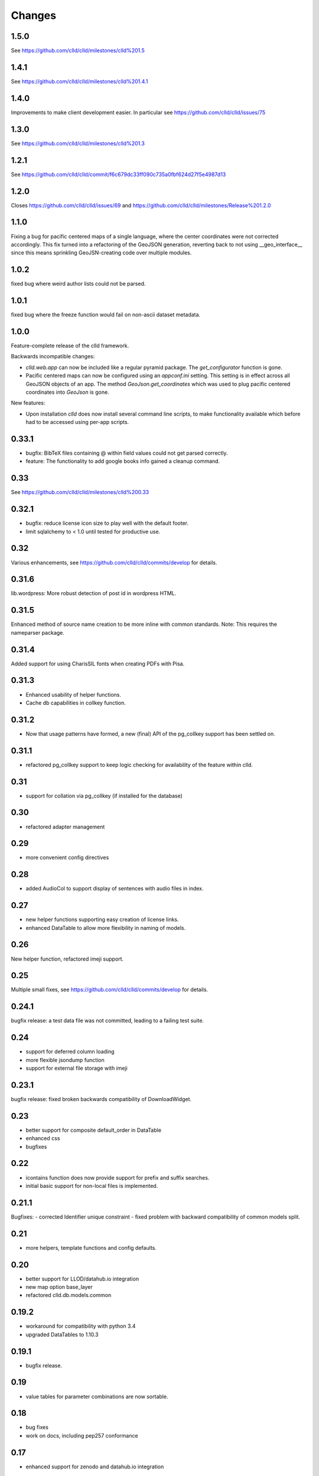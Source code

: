 
Changes
-------

1.5.0
~~~~~

See https://github.com/clld/clld/milestones/clld%201.5


1.4.1
~~~~~

See https://github.com/clld/clld/milestones/clld%201.4.1


1.4.0
~~~~~

Improvements to make client development easier. In particular see
https://github.com/clld/clld/issues/75


1.3.0
~~~~~

See https://github.com/clld/clld/milestones/clld%201.3


1.2.1
~~~~~

See https://github.com/clld/clld/commit/f6c679dc33ff090c735a0fbf624d27f5e4987d13


1.2.0
~~~~~

Closes https://github.com/clld/clld/issues/69
and https://github.com/clld/clld/milestones/Release%201.2.0


1.1.0
~~~~~

Fixing a bug for pacific centered maps of a single language, where the center
coordinates were not corrected accordingly. This fix turned into a refactoring
of the GeoJSON generation, reverting back to not using __geo_interface__ since
this means sprinkling GeoJSN-creating code over multiple modules.


1.0.2
~~~~~

fixed bug where weird author lists could not be parsed.


1.0.1
~~~~~

fixed bug where the freeze function would fail on non-ascii dataset metadata.


1.0.0
~~~~~

Feature-complete release of the clld framework.

Backwards incompatible changes:

- `clld.web.app` can now be included like a regular pyramid package. The `get_configurator`
  function is gone.
- Pacific centered maps can now be configured using an `appconf.ini` setting. This setting
  is in effect across all GeoJSON objects of an app. The method `GeoJson.get_coordinates`
  which was used to plug pacific centered coordinates into `GeoJson` is gone.

New features:

- Upon installation `clld` does now install several command line scripts, to make functionality
  available which before had to be accessed using per-app scripts.


0.33.1
~~~~~~

- bugfix: BibTeX files containing @ within field values could not get parsed correctly.
- feature: The functionality to add google books info gained a cleanup command.


0.33
~~~~

See https://github.com/clld/clld/milestones/clld%200.33


0.32.1
~~~~~~

- bugfix: reduce license icon size to play well with the default footer.
- limit sqlalchemy to < 1.0 until tested for productive use.


0.32
~~~~

Various enhancements, see https://github.com/clld/clld/commits/develop for details.


0.31.6
~~~~~~

lib.wordpress: More robust detection of post id in wordpress HTML.


0.31.5
~~~~~~

Enhanced method of source name creation to be more inline with common standards.
Note: This requires the nameparser package.


0.31.4
~~~~~~

Added support for using CharisSIL fonts when creating PDFs with Pisa.


0.31.3
~~~~~~

- Enhanced usability of helper functions.
- Cache db capabilities in collkey function.


0.31.2
~~~~~~

- Now that usage patterns have formed, a new (final) API of the pg_collkey support has been settled on.


0.31.1
~~~~~~

- refactored pg_collkey support to keep logic checking for availability of the feature within clld.


0.31
~~~~

- support for collation via pg_collkey (if installed for the database)


0.30
~~~~

- refactored adapter management


0.29
~~~~

- more convenient config directives


0.28
~~~~

- added AudioCol to support display of sentences with audio files in index.


0.27
~~~~

- new helper functions supporting easy creation of license links.
- enhanced DataTable to allow more flexibility in naming of models.



0.26
~~~~

New helper function, refactored imeji support.


0.25
~~~~

Multiple small fixes, see https://github.com/clld/clld/commits/develop for details.


0.24.1
~~~~~~

bugfix release: a test data file was not committed, leading to a failing test suite.


0.24
~~~~

- support for deferred column loading
- more flexible jsondump function
- support for external file storage with imeji


0.23.1
~~~~~~

bugfix release: fixed broken backwards compatibility of DownloadWidget.


0.23
~~~~

- better support for composite default_order in DataTable
- enhanced css
- bugfixes


0.22
~~~~

- icontains function does now provide support for prefix and suffix searches.
- initial basic support for non-local files is implemented.


0.21.1
~~~~~~

Bugfixes:
- corrected Identifier unique constraint
- fixed problem with backward compatibility of common models split.


0.21
~~~~

- more helpers, template functions and config defaults.


0.20
~~~~

- better support for LLOD/datahub.io integration
- new map option base_layer
- refactored clld.db.models.common


0.19.2
~~~~~~

- workaround for compatibility with python 3.4
- upgraded DataTables to 1.10.3


0.19.1
~~~~~~

- bugfix release.


0.19
~~~~

- value tables for parameter combinations are now sortable.


0.18
~~~~

- bug fixes
- work on docs, including pep257 conformance


0.17
~~~~

- enhanced support for zenodo and datahub.io integration


0.16
~~~~

- added support for filter legends which synch map and datatable.


0.15.5
~~~~~~

- better support in DataTable for resources which are not db models.


0.15.4
~~~~~~

- upgraded to DataTables 1.10.2.
- added map option to control height of map element.
- removed deployment-specific requirements from app scaffold.


0.15.3
~~~~~~

bugfix release.


0.15.2
~~~~~~

Minor new feature:

- support unfreeze, i.e. database initialization from csv dump.


0.15.1
~~~~~~

Minor new features:

- new db.util function as_int,
- added hook to GeoJson adapter to allow features with non-Point geometries,
- more flexible CLLD.Map API.


0.15
~~~~

- support for full-database dumps to csv via dataset.freeze.


0.14
~~~~

- upgraded leaflet, jquery, bootstrap and DataTables.
- support reading dictionaries in standard format (SFM).


0.13.3
~~~~~~

New feature: new block in default app layout to allow for addition of brand links in navbar.


0.13.2
~~~~~~

New feature: Support for JSON table schemas [1] for resource indexes.

[1] http://dataprotocols.org/json-table-schema/

Bugfix: Fixed #26 where JSON data column was not serialized correctly in csv export.


0.13.1
~~~~~~

bugfixing and cleanup


0.13
~~~~

clld does now run on python 2.7 and 3.4 from the same code base.


0.12.5
~~~~~~

Minor release to get the source code up to pep8 compliance.


0.12.4
~~~~~~

Minor feature

* bootstrap-slider.js upgraded

Bugfixes

* fixed bug where volume would appear twice in linearization of bibtex record;
* fixed bug where selecting more than 4 parameters for combination would result in HTTP 500 rather than a warning.



0.12.3
~~~~~~

Minor feature

* allow zoom option for maps to be used as default zoom when used in combination with bounds.


0.12.2
~~~~~~

Bugfix release

* linearization of sources better aligned with unified stylesheet.


0.12.1
~~~~~~

Bugfix release:

* fixes a bug when EnumSymbols were compared with None.


0.12
~~~~

* Added GeoJson adapter for the case where a parameter may have multiple valuesets for the same language.
* Integrate results from searches on Internet Archive into source views.


0.11
~~~~

* Support serialization/deserialization of objects as rows in csv files.


0.10
~~~~

* Better support for RDF dumps.
* Support for deselcting languages in map view.


0.9
~~~

* Support for icon selection.
* Map configuration via URL parameters.
* Upgraded JqTree lib.


0.8.1
~~~~~

Enhanced test utilities.
Better docs.


0.8
~~~

Added support for common tasks in Alembic migration scripts.
Fixed a bug in the RDF serialization of parameters with domain.


0.7
~~~

Added support for range-operators when filtering DataTables on numeric columns.
Fixed a couple of bugs in the serializations of the RDF data.


0.6
~~~

New API to access registered maps using a method of the request object.


0.5.1
~~~~~

Bugfix release, fixing a critical js bug, where a reserved word was used as property name.


0.5
~~~

- New hook which allows using custom leaflet map markers with clld maps.
- Fixed bug where wrong order of inclusion of translation dirs would make customized
  translations impossible.


0.4
~~~

Resources have a new representation as JSON encoded documents suitable for
indexing with Solr.

